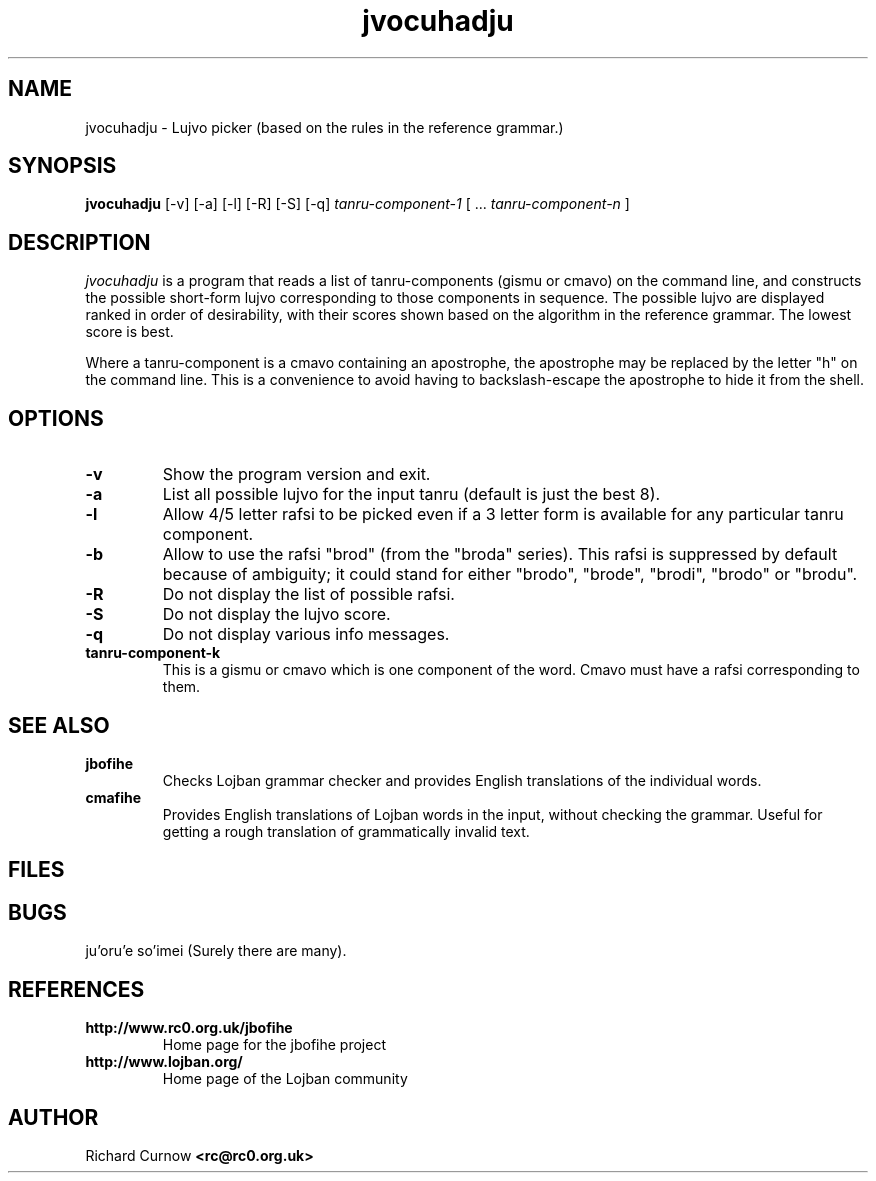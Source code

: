 .TH "jvocuhadju" 1L "April 2000"
.SH NAME
jvocuhadju \- Lujvo picker (based on the rules in the reference grammar.)
.SH SYNOPSIS
.PP
.B jvocuhadju
[-v] [-a] [-l] [-R] [-S] [-q]
.I tanru-component-1
[
.BR "" ...
.I tanru-component-n
]
.SH DESCRIPTION
.I jvocuhadju
is a program that reads a list of tanru-components (gismu or cmavo) on
the command line, and constructs the possible short-form lujvo
corresponding to those components in sequence.  The possible lujvo are
displayed ranked in order of desirability, with their scores shown
based on the algorithm in the reference grammar.  The lowest score is
best.
.PP
Where a tanru-component is a cmavo containing an apostrophe, the apostrophe may
be replaced by the letter "h" on the command line.  This is a convenience to
avoid having to backslash-escape the apostrophe to hide it from the shell.
.SH OPTIONS
.TP
.B -v
Show the program version and exit.
.TP
.B -a
List all possible lujvo for the input tanru (default is just the best 8).
.TP
.B -l
Allow 4/5 letter rafsi to be picked even if a 3 letter form is available for
any particular tanru component.
.TP
.B -b
Allow to use the rafsi "brod" (from the "broda" series).
This rafsi is suppressed by default because of ambiguity; it could stand for
either "brodo", "brode", "brodi", "brodo" or "brodu".
.TP
.B -R
Do not display the list of possible rafsi.
.TP
.B -S
Do not display the lujvo score.
.TP
.B -q
Do not display various info messages.
.TP
.B tanru-component-k
This is a gismu or cmavo which is one component of the word.  Cmavo
must have a rafsi corresponding to them.
.SH SEE ALSO
.PP
.TP
.B jbofihe
Checks Lojban grammar checker and provides English translations of the
individual words.
.TP
.B cmafihe
Provides English translations of Lojban words in the input, without
checking the grammar.  Useful for getting a rough translation of
grammatically invalid text.
.SH FILES
.SH BUGS
ju'oru'e so'imei (Surely there are many).
.SH REFERENCES
.TP
.B http://www.rc0.org.uk/jbofihe
Home page for the jbofihe project
.TP
.B http://www.lojban.org/
Home page of the Lojban community
.SH AUTHOR
Richard Curnow
.B <rc@rc0.org.uk>
